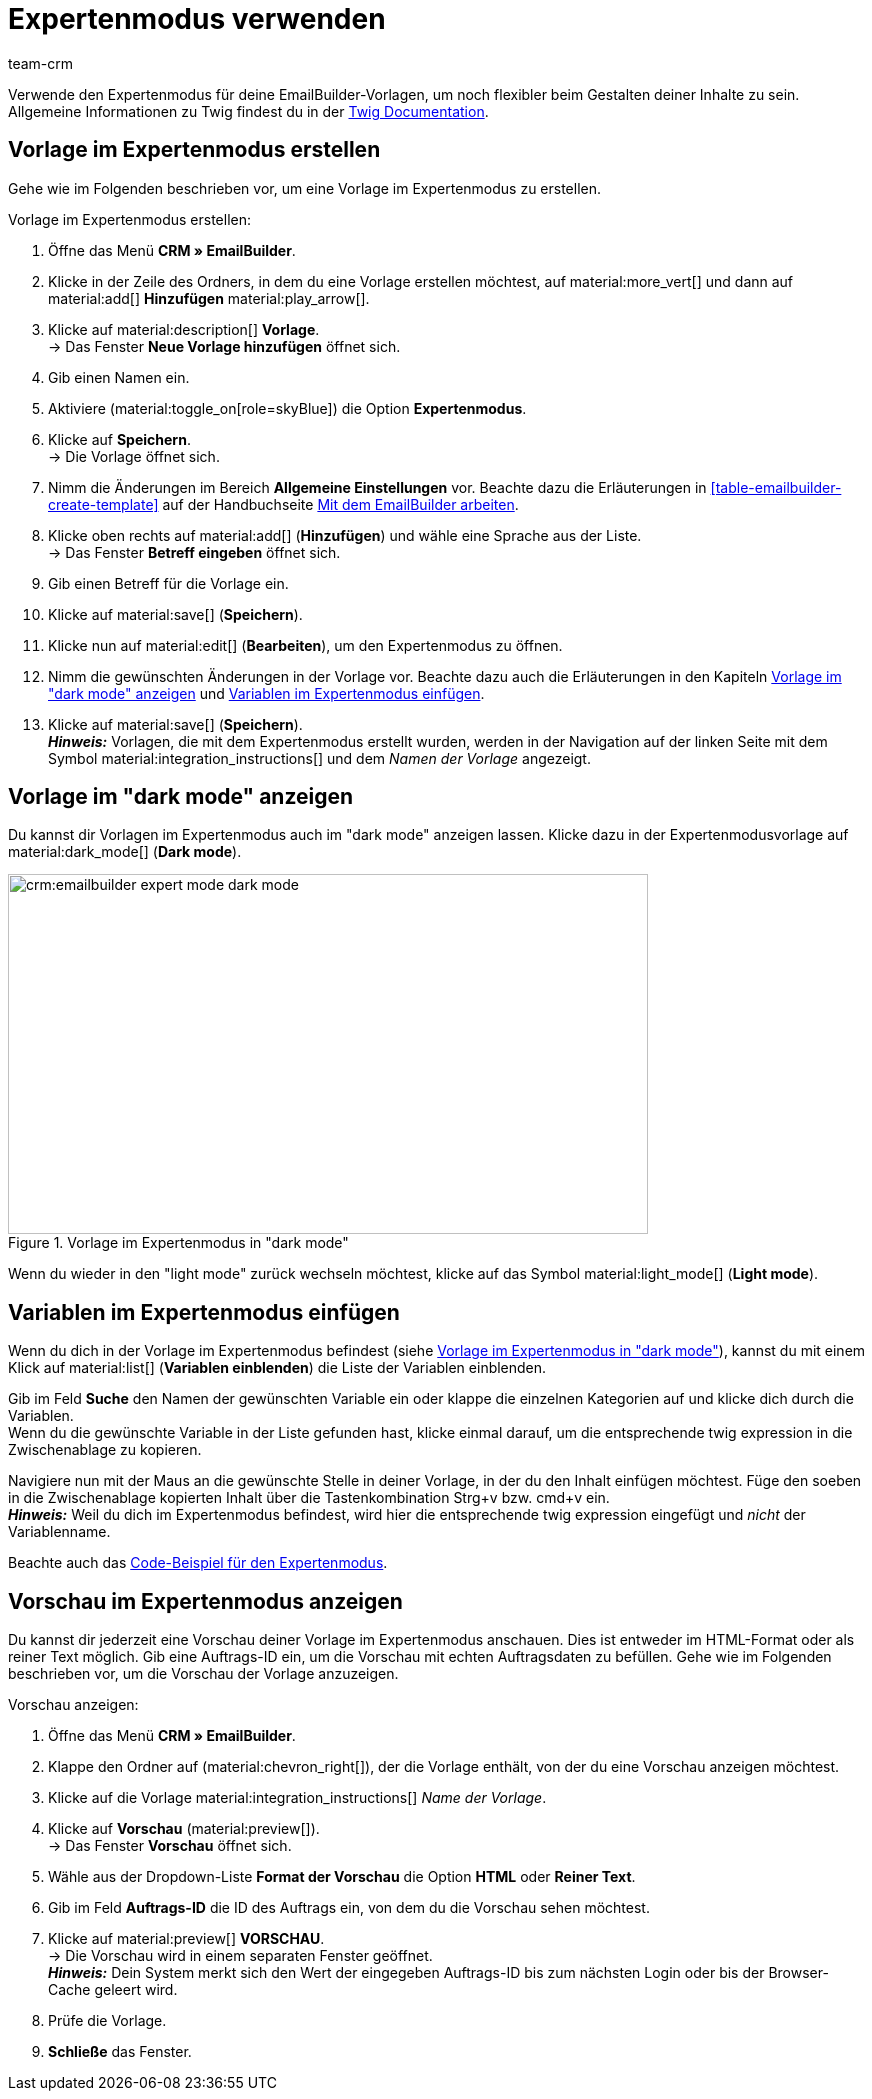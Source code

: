 = Expertenmodus verwenden
:keywords: 
:description:
:page-pagination:
:author: team-crm

// TODO: Einleitung noch weiter ergänzen

Verwende den Expertenmodus für deine EmailBuilder-Vorlagen, um noch flexibler beim Gestalten deiner Inhalte zu sein. +
Allgemeine Informationen zu Twig findest du in der link:https://twig.symfony.com/doc/3.x/[Twig Documentation^].

[#vorlage-expertenmodus-erstellen]
== Vorlage im Expertenmodus erstellen

Gehe wie im Folgenden beschrieben vor, um eine Vorlage im Expertenmodus zu erstellen.

[.instruction]
Vorlage im Expertenmodus erstellen:

. Öffne das Menü *CRM » EmailBuilder*.
. Klicke in der Zeile des Ordners, in dem du eine Vorlage erstellen möchtest, auf material:more_vert[] und dann auf material:add[] *Hinzufügen* material:play_arrow[].
. Klicke auf material:description[] *Vorlage*. +
→ Das Fenster *Neue Vorlage hinzufügen* öffnet sich.
. Gib einen Namen ein.
. Aktiviere (material:toggle_on[role=skyBlue]) die Option *Expertenmodus*.
. Klicke auf *Speichern*. + 
→ Die Vorlage öffnet sich.
. Nimm die Änderungen im Bereich *Allgemeine Einstellungen* vor. Beachte dazu die Erläuterungen in <<#table-emailbuilder-create-template>> auf der Handbuchseite xref:crm:emailbuilder-mit-dem-emailbuilder-arbeiten.adoc#vorlage-erstellen[Mit dem EmailBuilder arbeiten].
. Klicke oben rechts auf material:add[] (*Hinzufügen*) und wähle eine Sprache aus der Liste. +
→ Das Fenster *Betreff eingeben* öffnet sich.
. Gib einen Betreff für die Vorlage ein.
. Klicke auf material:save[] (*Speichern*).
. Klicke nun auf material:edit[] (*Bearbeiten*), um den Expertenmodus zu öffnen.
. Nimm die gewünschten Änderungen in der Vorlage vor. Beachte dazu auch die Erläuterungen in den Kapiteln <<#dark-mode, Vorlage im "dark mode" anzeigen>> und <<#variablen-im-expertenmodus, Variablen im Expertenmodus einfügen>>.
. Klicke auf material:save[] (*Speichern*). +
*_Hinweis:_* Vorlagen, die mit dem Expertenmodus erstellt wurden, werden in der Navigation auf der linken Seite mit dem Symbol material:integration_instructions[] und dem _Namen der Vorlage_ angezeigt.

[#dark-mode]
== Vorlage im "dark mode" anzeigen

Du kannst dir Vorlagen im Expertenmodus auch im "dark mode" anzeigen lassen. Klicke dazu in der Expertenmodusvorlage auf material:dark_mode[] (*Dark mode*).

[[image-emailbuilder-expert-mode-dark-mode]]
.Vorlage im Expertenmodus in "dark mode"
image::crm:emailbuilder-expert-mode-dark-mode.png[width=640, height=360]

Wenn du wieder in den "light mode" zurück wechseln möchtest, klicke auf das Symbol material:light_mode[] (*Light mode*).
 
[#variablen-im-expertenmodus]
== Variablen im Expertenmodus einfügen

Wenn du dich in der Vorlage im Expertenmodus befindest (siehe <<#image-emailbuilder-expert-mode-dark-mode>>), kannst du mit einem Klick auf material:list[] (*Variablen einblenden*) die Liste der Variablen einblenden. 

Gib im Feld *Suche* den Namen der gewünschten Variable ein oder klappe die einzelnen Kategorien auf und klicke dich durch die Variablen. +
Wenn du die gewünschte Variable in der Liste gefunden hast, klicke einmal darauf, um die entsprechende twig expression in die Zwischenablage zu kopieren.

Navigiere nun mit der Maus an die gewünschte Stelle in deiner Vorlage, in der du den Inhalt einfügen möchtest. Füge den soeben in die Zwischenablage kopierten Inhalt über die Tastenkombination Strg+v bzw. cmd+v ein. +
*_Hinweis:_* Weil du dich im Expertenmodus befindest, wird hier die entsprechende twig expression eingefügt und _nicht_ der Variablenname.

Beachte auch das xref:crm:emailbuilder-code-beispiele.adoc#code-beispiel-expertenmodus[Code-Beispiel für den Expertenmodus].

[#vorschau-expertenmodus]
== Vorschau im Expertenmodus anzeigen

Du kannst dir jederzeit eine Vorschau deiner Vorlage im Expertenmodus anschauen. Dies ist entweder im HTML-Format oder als reiner Text möglich. Gib eine Auftrags-ID ein, um die Vorschau mit echten Auftragsdaten zu befüllen. Gehe wie im Folgenden beschrieben vor, um die Vorschau der Vorlage anzuzeigen.

[.instruction]
Vorschau anzeigen:

. Öffne das Menü *CRM » EmailBuilder*.
. Klappe den Ordner auf (material:chevron_right[]), der die Vorlage enthält, von der du eine Vorschau anzeigen möchtest.
. Klicke auf die Vorlage material:integration_instructions[] _Name der Vorlage_.
. Klicke auf *Vorschau* (material:preview[]). +
→ Das Fenster *Vorschau* öffnet sich.
. Wähle aus der Dropdown-Liste *Format der Vorschau* die Option *HTML* oder *Reiner Text*.
. Gib im Feld *Auftrags-ID* die ID des Auftrags ein, von dem du die Vorschau sehen möchtest.
. Klicke auf material:preview[] *VORSCHAU*. +
→ Die Vorschau wird in einem separaten Fenster geöffnet. +
*_Hinweis:_* Dein System merkt sich den Wert der eingegeben Auftrags-ID bis zum nächsten Login oder bis der Browser-Cache geleert wird.
. Prüfe die Vorlage.
. *Schließe* das Fenster.
